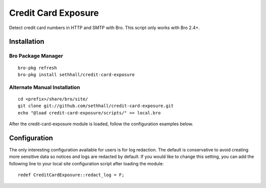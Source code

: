 Credit Card Exposure
====================

Detect credit card numbers in HTTP and SMTP with Bro.  This script only works with Bro 2.4+.

Installation
------------

Bro Package Manager
*******************

::

	bro-pkg refresh
	bro-pkg install sethhall/credit-card-exposure

Alternate Manual Installation
*****************************

::

	cd <prefix>/share/bro/site/
	git clone git://github.com/sethhall/credit-card-exposure.git
	echo "@load credit-card-exposure/scripts/" >> local.bro

After the credit-card-exposure module is loaded, follow the configuration 
examples below.

Configuration
-------------

The only interesting configuration available for users is for log
redaction.  The default is conservative to avoid creating more sensitive data
so notices and logs are redacted by default.  If you would like to change this
setting, you can add the following line to your local site configuration script
after loading the module::

	redef CreditCardExposure::redact_log = F;
